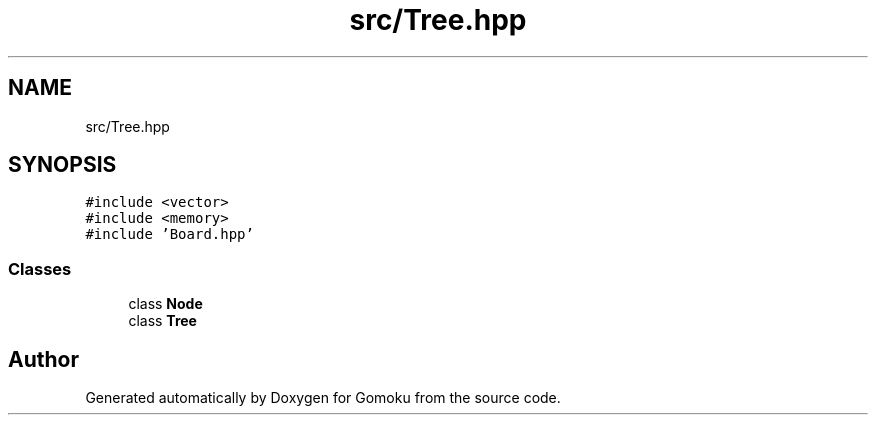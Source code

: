 .TH "src/Tree.hpp" 3 "Sat Oct 26 2019" "Gomoku" \" -*- nroff -*-
.ad l
.nh
.SH NAME
src/Tree.hpp
.SH SYNOPSIS
.br
.PP
\fC#include <vector>\fP
.br
\fC#include <memory>\fP
.br
\fC#include 'Board\&.hpp'\fP
.br

.SS "Classes"

.in +1c
.ti -1c
.RI "class \fBNode\fP"
.br
.ti -1c
.RI "class \fBTree\fP"
.br
.in -1c
.SH "Author"
.PP 
Generated automatically by Doxygen for Gomoku from the source code\&.
